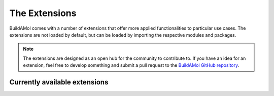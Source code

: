 The Extensions
==============

BuildAMol comes with a number of extensions that offer more applied functionalities to particular use cases. 
The extensions are not loaded by default, but can be loaded by importing the respective modules and packages.

.. note::

    The extensions are designed as an open hub for the community to contribute to. If you have an idea for an extension,
    feel free to develop something and submit a pull request to the `BuildAMol GitHub repository <https://github.com/NoahHenrikKleinschmidt/buildamol>`_.


Currently available extensions
------------------------------


.. card:: Polymers
    :link: polymers
    :link-type: ref

    The Polymers extension provides a set of tools to create simple polymers

.. card:: Complexes
    :link: complexes
    :link-type: ref

    The Complexes extension provides a set of tools to create simple complexes

.. card:: Bioinformatics
    :link: bio
    :link-type: ref

    The Bio extension provides a set of tools to create simple biomolecules